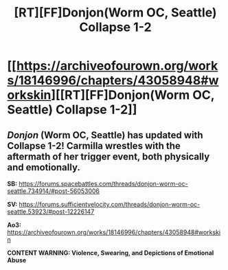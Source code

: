 #+TITLE: [RT][FF]Donjon(Worm OC, Seattle) Collapse 1-2

* [[https://archiveofourown.org/works/18146996/chapters/43058948#workskin][[RT][FF]Donjon(Worm OC, Seattle) Collapse 1-2]]
:PROPERTIES:
:Author: SilverstringstheBard
:Score: 16
:DateUnix: 1553291285.0
:DateShort: 2019-Mar-23
:END:

** /Donjon/ (Worm OC, Seattle) has updated with Collapse 1-2! Carmilla wrestles with the aftermath of her trigger event, both physically and emotionally.

*SB:* [[https://forums.spacebattles.com/threads/donjon-worm-oc-seattle.734914/#post-56053006]]

*SV:* [[https://forums.sufficientvelocity.com/threads/donjon-worm-oc-seattle.53923/#post-12226147]]

*Ao3:* [[https://archiveofourown.org/works/18146996/chapters/43058948#workskin]]

*CONTENT WARNING: Violence, Swearing, and Depictions of Emotional Abuse*
:PROPERTIES:
:Author: SilverstringstheBard
:Score: 3
:DateUnix: 1553291624.0
:DateShort: 2019-Mar-23
:END:
